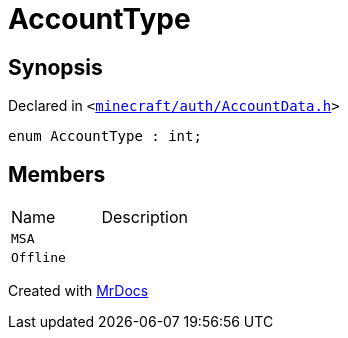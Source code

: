[#AccountType]
= AccountType
:relfileprefix: 
:mrdocs:


== Synopsis

Declared in `&lt;https://github.com/PrismLauncher/PrismLauncher/blob/develop/minecraft/auth/AccountData.h#L91[minecraft&sol;auth&sol;AccountData&period;h]&gt;`

[source,cpp,subs="verbatim,replacements,macros,-callouts"]
----
enum AccountType : int;
----

== Members

[,cols=2]
|===
|Name |Description
|`MSA`
|
|`Offline`
|
|===



[.small]#Created with https://www.mrdocs.com[MrDocs]#
